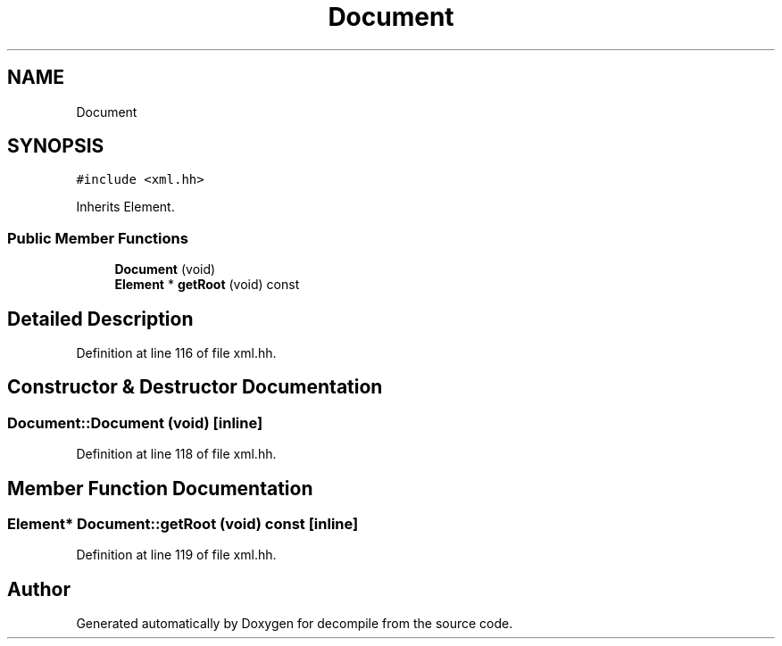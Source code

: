 .TH "Document" 3 "Sun Apr 14 2019" "decompile" \" -*- nroff -*-
.ad l
.nh
.SH NAME
Document
.SH SYNOPSIS
.br
.PP
.PP
\fC#include <xml\&.hh>\fP
.PP
Inherits Element\&.
.SS "Public Member Functions"

.in +1c
.ti -1c
.RI "\fBDocument\fP (void)"
.br
.ti -1c
.RI "\fBElement\fP * \fBgetRoot\fP (void) const"
.br
.in -1c
.SH "Detailed Description"
.PP 
Definition at line 116 of file xml\&.hh\&.
.SH "Constructor & Destructor Documentation"
.PP 
.SS "Document::Document (void)\fC [inline]\fP"

.PP
Definition at line 118 of file xml\&.hh\&.
.SH "Member Function Documentation"
.PP 
.SS "\fBElement\fP* Document::getRoot (void) const\fC [inline]\fP"

.PP
Definition at line 119 of file xml\&.hh\&.

.SH "Author"
.PP 
Generated automatically by Doxygen for decompile from the source code\&.
